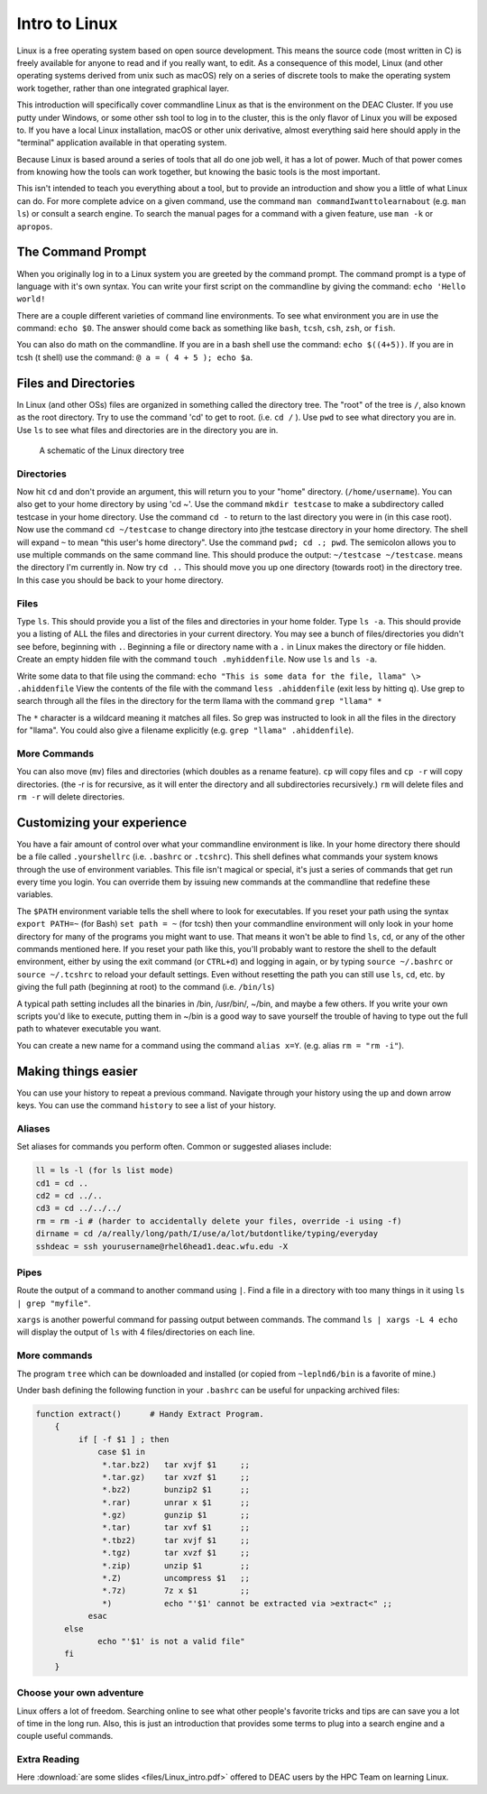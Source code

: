==============
Intro to Linux
==============

Linux is a free operating system based on open source development. This means
the source code (most written in C) is freely available for anyone to read and
if you really want, to edit. As a consequence of this model, Linux (and other
operating systems derived from unix such as macOS) rely on a series of discrete
tools to make the operating system work together, rather than one integrated
graphical layer.

This introduction will specifically cover commandline Linux as that is the
environment on the DEAC Cluster. If you use putty under Windows, or some other
ssh tool to log in to the cluster, this is the only flavor of Linux you will be
exposed to. If you have a local Linux installation, macOS or other unix
derivative, almost everything said here should apply in the "terminal"
application available in that operating system.

Because Linux is based around a series of tools that all do one job well, it has
a lot of power. Much of that power comes from knowing how the tools can work
together, but knowing the basic tools is the most important.

This isn't intended to teach you everything about a tool, but to provide an
introduction and show you a little of what Linux can do. For more complete
advice on a given command, use the command ``man commandIwanttolearnabout``
(e.g. ``man ls``) or consult a search engine. To search the manual pages for a
command with a given feature, use ``man -k`` or ``apropos``.

.. #############################################################################
.. #############################################################################

------------------
The Command Prompt
------------------

When you originally log in to a Linux system you are greeted by the command
prompt. The command prompt is a type of language with it's own syntax. You can
write your first script on the commandline by giving the command: ``echo 'Hello
world!``

There are a couple different varieties of command line environments. To see what
environment you are in use the command: ``echo $0``. The answer should come back
as something like ``bash``, ``tcsh``, ``csh``, ``zsh``, or ``fish``.

You can also do math on the commandline. If you are in a bash shell use the
command: ``echo $((4+5))``. If you are in tcsh (t shell) use the command: ``@ a
= ( 4 + 5 ); echo $a``.

---------------------
Files and Directories
---------------------

In Linux (and other OSs) files are organized in something called the directory
tree. The "root" of the tree is ``/``, also known as the root directory. Try to
use the command 'cd' to get to root. (i.e. ``cd /`` ). Use ``pwd`` to see what
directory you are in. Use ``ls`` to see what files and directories are in the
directory you are in.

.. figure:: images/Directorytree.jpg

    A schematic of the Linux directory tree

Directories
===========

Now hit ``cd`` and don't provide an argument, this will return you to your
"home" directory. (``/home/username``). You can also get to your home directory
by using 'cd ~'. Use the command ``mkdir testcase`` to make a subdirectory
called testcase in your home directory. Use the command ``cd -`` to return to
the last directory you were in (in this case root). Now use the command ``cd
~/testcase`` to change directory into jthe testcase directory in your home
directory. The shell will expand ``~`` to mean "this user's home directory". Use
the command ``pwd; cd .; pwd``. The semicolon allows you to use multiple
commands on the same command line. This should produce the output: ``~/testcase
~/testcase``. means the directory I'm currently in. Now try ``cd ..`` This
should move you up one directory (towards root) in the directory tree. In this
case you should be back to your home directory.

Files
=====

Type ``ls``. This should provide you a list of the files and directories in your
home folder. Type ``ls -a``. This should provide you a listing of ALL the files
and directories in your current directory. You may see a bunch of
files/directories you didn't see before, beginning with ``.``. Beginning a file
or directory name with a ``.`` in Linux makes the directory or file hidden.
Create an empty hidden file with the command ``touch .myhiddenfile``. Now use
``ls`` and ``ls -a``.

Write some data to that file using the command: ``echo "This is some data for
the file, llama" \> .ahiddenfile`` View the contents of the file with the
command ``less .ahiddenfile`` (exit less by hitting ``q``). Use grep to search
through all the files in the directory for the term llama with the command
``grep "llama" *``

The ``*`` character is a wildcard meaning it matches all files. So grep was
instructed to look in all the files in the directory for "llama". You could also
give a filename explicitly (e.g. ``grep "llama" .ahiddenfile``).

More Commands
=============

You can also move (``mv``) files and directories (which doubles as a rename
feature). ``cp`` will copy files and ``cp -r`` will copy directories. (the -r is
for recursive, as it will enter the directory and all subdirectories
recursively.) ``rm`` will delete files and ``rm -r`` will delete directories.

---------------------------
Customizing your experience
---------------------------

You have a fair amount of control over what your commandline environment is
like. In your home directory there should be a file called ``.yourshellrc``
(i.e. ``.bashrc`` or ``.tcshrc``). This shell defines what commands your system
knows through the use of environment variables. This file isn't magical or
special, it's just a series of commands that get run every time you login. You
can override them by issuing new commands at the commandline that redefine these
variables.

The ``$PATH`` environment variable tells the shell where to look for
executables. If you reset your path using the syntax ``export PATH=~`` (for
Bash) ``set path = ~`` (for tcsh) then your commandline environment will only
look in your home directory for many of the programs you might want to use. That
means it won't be able to find ``ls``, ``cd``, or any of the other commands
mentioned here. If you reset your path like this, you'll probably want to
restore the shell to the default environment, either by using the exit command
(or ``CTRL+d``) and logging in again, or by typing ``source ~/.bashrc`` or
``source ~/.tcshrc`` to reload your default settings. Even without resetting the
path you can still use ``ls``, ``cd``, etc. by giving the full path (beginning
at root) to the command (i.e. ``/bin/ls``)

A typical path setting includes all the binaries in /bin, /usr/bin/,
~/bin, and maybe a few others. If you write your own scripts you'd like
to execute, putting them in ~/bin is a good way to save yourself the
trouble of having to type out the full path to whatever executable you
want.

You can create a new name for a command using the command ``alias x=Y``. (e.g.
alias ``rm = "rm -i"``).

--------------------
Making things easier
--------------------

You can use your history to repeat a previous command. Navigate through your
history using the up and down arrow keys. You can use the command ``history`` to
see a list of your history.

Aliases
=======

Set aliases for commands you perform often. Common or suggested aliases include:

.. code-block:: bash

    ll = ls -l (for ls list mode)
    cd1 = cd ..
    cd2 = cd ../..
    cd3 = cd ../../../
    rm = rm -i # (harder to accidentally delete your files, override -i using -f)
    dirname = cd /a/really/long/path/I/use/a/lot/butdontlike/typing/everyday
    sshdeac = ssh yourusername@rhel6head1.deac.wfu.edu -X

Pipes
=====

Route the output of a command to another command using ``|``. Find a file in a
directory with too many things in it using ``ls | grep "myfile"``.

``xargs`` is another powerful command for passing output between commands. The
command ``ls | xargs -L 4 echo`` will display the output of ``ls`` with 4
files/directories on each line.

More commands
=============

The program ``tree`` which can be downloaded and installed (or copied from
``~leplnd6/bin`` is a favorite of mine.)

Under bash defining the following function in your ``.bashrc`` can be useful for
unpacking archived files:

.. code-block:: bash

    function extract()      # Handy Extract Program.
        {
             if [ -f $1 ] ; then
                 case $1 in
                  *.tar.bz2)   tar xvjf $1     ;;
                  *.tar.gz)    tar xvzf $1     ;;
                  *.bz2)       bunzip2 $1      ;;
                  *.rar)       unrar x $1      ;;
                  *.gz)        gunzip $1       ;;
                  *.tar)       tar xvf $1      ;;
                  *.tbz2)      tar xvjf $1     ;;
                  *.tgz)       tar xvzf $1     ;;
                  *.zip)       unzip $1        ;;
                  *.Z)         uncompress $1   ;;
                  *.7z)        7z x $1         ;;
                  *)           echo "'$1' cannot be extracted via >extract<" ;;
               esac
          else
                 echo "'$1' is not a valid file"
          fi
        }

Choose your own adventure
=========================

Linux offers a lot of freedom. Searching online to see what other people's
favorite tricks and tips are can save you a lot of time in the long run. Also,
this is just an introduction that provides some terms to plug into a search
engine and a couple useful commands.

Extra Reading
=============

Here :download:`are some slides <files/Linux_intro.pdf>` offered to DEAC users
by the HPC Team on learning Linux.
